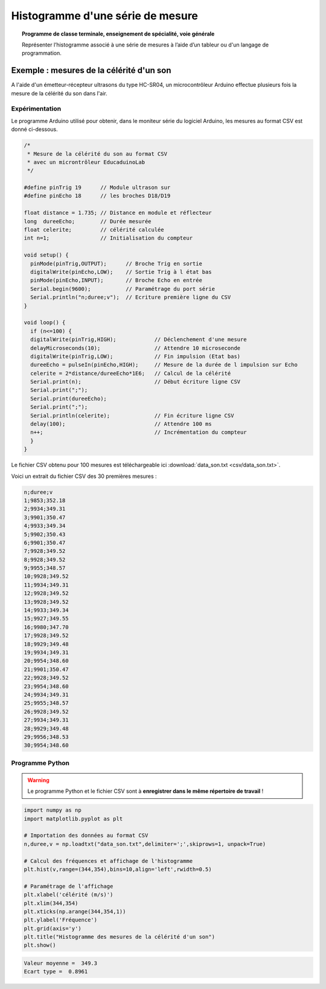 =================================
Histogramme d'une série de mesure
=================================

.. topic:: Programme de classe terminale, enseignement de spécialité, voie générale

   Représenter l’histogramme associé à une série de mesures à l’aide d’un tableur ou d'un langage de programmation.


Exemple : mesures de la célérité d'un son
=========================================

A l'aide d'un émetteur-récepteur ultrasons du type HC-SR04, un microcontrôleur Arduino effectue plusieurs fois la mesure de la célérité du son dans l'air.

Expérimentation
---------------

Le programme Arduino utilisé pour obtenir, dans le moniteur série du logiciel Arduino, les mesures au format CSV est donné ci-dessous.

.. code-block:: arduino

   /*
    * Mesure de la célérité du son au format CSV
    * avec un microntrôleur EducaduinoLab
    */

   #define pinTrig 19      // Module ultrason sur
   #define pinEcho 18      // les broches D18/D19

   float distance = 1.735; // Distance en module et réflecteur
   long  dureeEcho;        // Durée mesurée
   float celerite;         // célérité calculée
   int n=1;                // Initialisation du compteur

   void setup() {
     pinMode(pinTrig,OUTPUT);      // Broche Trig en sortie
     digitalWrite(pinEcho,LOW);    // Sortie Trig à l état bas
     pinMode(pinEcho,INPUT);       // Broche Echo en entrée
     Serial.begin(9600);           // Paramétrage du port série
     Serial.println("n;duree;v");  // Ecriture première ligne du CSV
   }

   void loop() {
     if (n<=100) {
     digitalWrite(pinTrig,HIGH);            // Déclenchement d'une mesure
     delayMicroseconds(10);                 // Attendre 10 microseconde
     digitalWrite(pinTrig,LOW);             // Fin impulsion (Etat bas)
     dureeEcho = pulseIn(pinEcho,HIGH);     // Mesure de la durée de l impulsion sur Echo
     celerite = 2*distance/dureeEcho*1E6;   // Calcul de la célérité
     Serial.print(n);                       // Début écriture ligne CSV
     Serial.print(";");
     Serial.print(dureeEcho);
     Serial.print(";");
     Serial.println(celerite);              // Fin écriture ligne CSV
     delay(100);                            // Attendre 100 ms
     n++;                                   // Incrémentation du compteur
     }
   }


Le fichier CSV obtenu pour 100 mesures est téléchargeable ici :download:`data_son.txt <csv/data_son.txt>`.

Voici un extrait du fichier CSV des 30 premières mesures :

.. code-block:: text

   n;duree;v
   1;9853;352.18
   2;9934;349.31
   3;9901;350.47
   4;9933;349.34
   5;9902;350.43
   6;9901;350.47
   7;9928;349.52
   8;9928;349.52
   9;9955;348.57
   10;9928;349.52
   11;9934;349.31
   12;9928;349.52
   13;9928;349.52
   14;9933;349.34
   15;9927;349.55
   16;9980;347.70
   17;9928;349.52
   18;9929;349.48
   19;9934;349.31
   20;9954;348.60
   21;9901;350.47
   22;9928;349.52
   23;9954;348.60
   24;9934;349.31
   25;9955;348.57
   26;9928;349.52
   27;9934;349.31
   28;9929;349.48
   29;9956;348.53
   30;9954;348.60

Programme Python
----------------

.. warning::

   Le programme Python et le fichier CSV sont à **enregistrer dans le même répertoire de travail** !

.. code-block:: python

   import numpy as np
   import matplotlib.pyplot as plt

   # Importation des données au format CSV
   n,duree,v = np.loadtxt("data_son.txt",delimiter=';',skiprows=1, unpack=True)

   # Calcul des fréquences et affichage de l'histogramme
   plt.hist(v,range=(344,354),bins=10,align='left',rwidth=0.5)

   # Paramétrage de l'affichage
   plt.xlabel('célérité (m/s)')
   plt.xlim(344,354)
   plt.xticks(np.arange(344,354,1))
   plt.ylabel('Fréquence')
   plt.grid(axis='y')
   plt.title("Histogramme des mesures de la célérité d'un son")
   plt.show()

.. image:: images/ultrason_histogramme_100.png
   :width: 535 px
   :height: 386 px
   :scale: 100 %
   :alt: alternate text
   :align: center

.. code-block:: python

   Valeur moyenne =  349.3
   Ecart type =  0.8961
